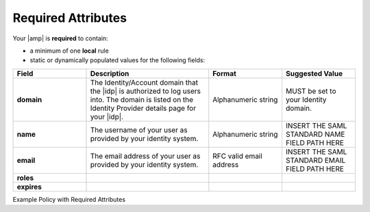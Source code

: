 .. required-mapping-ug:

=============
Required Attributes
=============

.. Define |product name| in conf.py

Your |amp| is **required** to contain:

- a minimum of one **local** rule
- static or dynamically populated values for the following fields:

.. list-table::
   :widths: 30 50 30 30
   :header-rows: 1

   * - Field
     - Description
     - Format
     - Suggested Value
   * - **domain** 
     - The Identity/Account domain that the |idp| is authorized to log users into. The domain
       is listed on the Identity Provider details page for your |idp|. 
     - Alphanumeric string
     - MUST be set to your Identity domain.
   * - **name**
     - The username of your user as provided by your identity system. 
     - Alphanumeric string
     - INSERT THE SAML STANDARD NAME FIELD PATH HERE
   * - **email**
     - The email address of your user as provided by your identity system. 
     - RFC valid email address
     - INSERT THE SAML STANDARD EMAIL FIELD PATH HERE
   * - **roles**
     - 
     - 
     - 
   * - **expires**
     - 
     - 
     - 



Example Policy with Required Attributes





